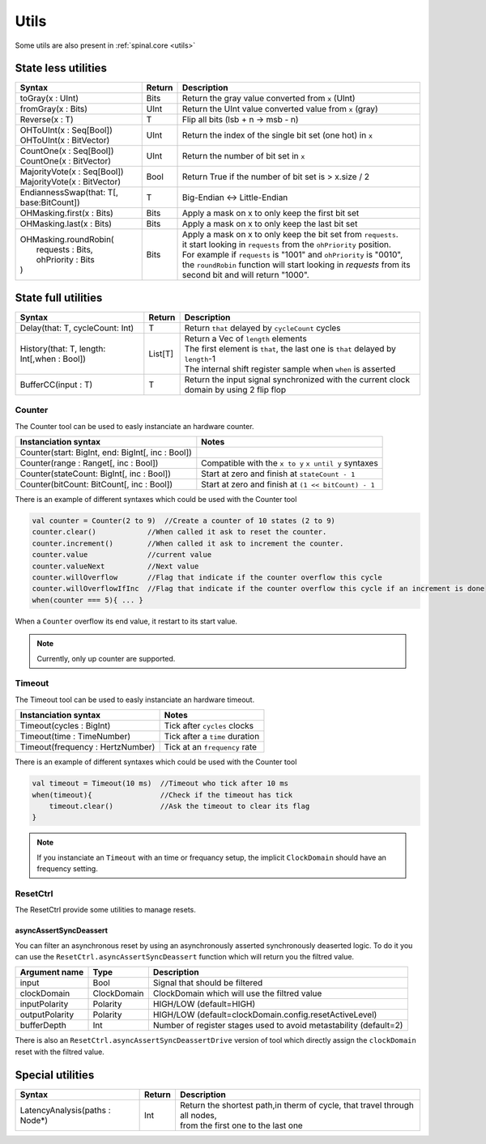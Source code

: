 .. role:: raw-html-m2r(raw)
   :format: html

Utils
=====

Some utils are also present in :ref:`spinal.core <utils>`

State less utilities
--------------------

.. list-table::
   :header-rows: 1

   * - Syntax
     - Return
     - Description
   * - toGray(x : UInt)
     - Bits
     - Return the gray value converted from ``x`` (UInt)
   * - fromGray(x : Bits)
     - UInt
     - Return the UInt value converted value from ``x`` (gray)
   * - Reverse(x : T)
     - T
     - Flip all bits (lsb + n -> msb - n)
   * - | OHToUInt(x : Seq[Bool])
       | OHToUInt(x : BitVector)
     - UInt
     - Return the index of the single bit set (one hot) in ``x``
   * - | CountOne(x : Seq[Bool])
       | CountOne(x : BitVector)
     - UInt
     - Return the number of bit set in ``x``
   * - | MajorityVote(x : Seq[Bool])
       | MajorityVote(x : BitVector)
     - Bool
     - Return True if the number of bit set is > x.size / 2
   * - EndiannessSwap(that: T[, base:BitCount])
     - T
     - Big-Endian <-> Little-Endian
   * - OHMasking.first(x : Bits)
     - Bits
     - Apply a mask on x to only keep the first bit set
   * - OHMasking.last(x : Bits)
     - Bits
     - Apply a mask on x to only keep the last bit set
   * - | OHMasking.roundRobin(
       |  requests : Bits,
       |  ohPriority : Bits
       | )
     - Bits
     - | Apply a mask on x to only keep the bit set from ``requests``.
       | it start looking in ``requests`` from the ``ohPriority`` position.
       | For example if ``requests`` is "1001" and ``ohPriority`` is "0010", the ``roundRobin`` function will start looking in `requests` from its second bit and will return "1000".


State full utilities
--------------------

.. list-table::
   :header-rows: 1

   * - Syntax
     - Return
     - Description
   * - Delay(that: T, cycleCount: Int)
     - T
     - Return ``that`` delayed by ``cycleCount`` cycles
   * - History(that: T, length: Int[,when : Bool])
     - List[T]
     - | Return a Vec of ``length`` elements
       | The first element is ``that``\ , the last one is ``that`` delayed by ``length``\ -1\
       | The internal shift register sample when ``when`` is asserted
   * - BufferCC(input : T)
     - T
     - Return the input signal synchronized with the current clock domain by using 2 flip flop


Counter
^^^^^^^

The Counter tool can be used to easly instanciate an hardware counter.

.. list-table::
   :header-rows: 1

   * - Instanciation syntax
     - Notes
   * - Counter(start: BigInt, end: BigInt[, inc : Bool])
     - 
   * - Counter(range : Ranget[, inc : Bool])
     - Compatible with the  ``x to y`` ``x until y`` syntaxes
   * - Counter(stateCount: BigInt[, inc : Bool])
     - Start at zero and finish at ``stateCount - 1``
   * - Counter(bitCount: BitCount[, inc : Bool])
     - Start at zero and finish at ``(1 << bitCount) - 1``


There is an example of different syntaxes which could be used with the Counter tool

.. code-block:: scala

   val counter = Counter(2 to 9)  //Create a counter of 10 states (2 to 9)
   counter.clear()            //When called it ask to reset the counter.
   counter.increment()        //When called it ask to increment the counter.
   counter.value              //current value
   counter.valueNext          //Next value
   counter.willOverflow       //Flag that indicate if the counter overflow this cycle
   counter.willOverflowIfInc  //Flag that indicate if the counter overflow this cycle if an increment is done
   when(counter === 5){ ... }

When a ``Counter`` overflow its end value, it restart to its start value.

.. note::
   Currently, only up counter are supported.

Timeout
^^^^^^^

The Timeout tool can be used to easly instanciate an hardware timeout.

.. list-table::
   :header-rows: 1

   * - Instanciation syntax
     - Notes
   * - Timeout(cycles : BigInt)
     - Tick after ``cycles`` clocks
   * - Timeout(time : TimeNumber)
     - Tick after a ``time`` duration
   * - Timeout(frequency : HertzNumber)
     - Tick at an ``frequency`` rate


There is an example of different syntaxes which could be used with the Counter tool

.. code-block:: scala

   val timeout = Timeout(10 ms)  //Timeout who tick after 10 ms
   when(timeout){                //Check if the timeout has tick
       timeout.clear()           //Ask the timeout to clear its flag
   }

.. note::
   If you instanciate an ``Timeout`` with an time or frequancy setup, the implicit ``ClockDomain`` should have an frequency setting.

ResetCtrl
^^^^^^^^^

The ResetCtrl provide some utilities to manage resets.

asyncAssertSyncDeassert
~~~~~~~~~~~~~~~~~~~~~~~

You can filter an asynchronous reset by using an asynchronously asserted synchronously deaserted logic. To do it you can use the ``ResetCtrl.asyncAssertSyncDeassert`` function which will return you the filtred value.

.. list-table::
   :header-rows: 1

   * - Argument name
     - Type
     - Description
   * - input
     - Bool
     - Signal that should be filtered
   * - clockDomain
     - ClockDomain
     - ClockDomain which will use the filtred value
   * - inputPolarity
     - Polarity
     - HIGH/LOW (default=HIGH)
   * - outputPolarity
     - Polarity
     - HIGH/LOW (default=clockDomain.config.resetActiveLevel)
   * - bufferDepth
     - Int
     - Number of register stages used to avoid metastability (default=2)


There is also an ``ResetCtrl.asyncAssertSyncDeassertDrive`` version of tool which directly assign the ``clockDomain`` reset with the filtred value.

Special utilities
-----------------

.. list-table::
   :header-rows: 1

   * - Syntax
     - Return
     - Description
   * - LatencyAnalysis(paths : Node*)
     - Int
     - | Return the shortest path,in therm of cycle, that travel through all nodes,
       | from the first one to the last one

